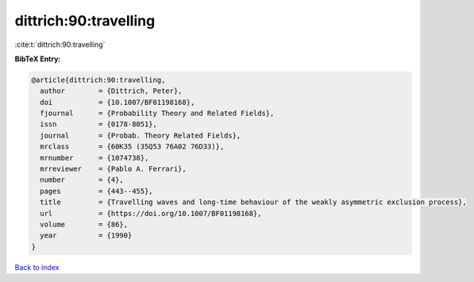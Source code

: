 dittrich:90:travelling
======================

:cite:t:`dittrich:90:travelling`

**BibTeX Entry:**

.. code-block:: bibtex

   @article{dittrich:90:travelling,
     author        = {Dittrich, Peter},
     doi           = {10.1007/BF01198168},
     fjournal      = {Probability Theory and Related Fields},
     issn          = {0178-8051},
     journal       = {Probab. Theory Related Fields},
     mrclass       = {60K35 (35Q53 76A02 76D33)},
     mrnumber      = {1074738},
     mrreviewer    = {Pablo A. Ferrari},
     number        = {4},
     pages         = {443--455},
     title         = {Travelling waves and long-time behaviour of the weakly asymmetric exclusion process},
     url           = {https://doi.org/10.1007/BF01198168},
     volume        = {86},
     year          = {1990}
   }

`Back to index <../By-Cite-Keys.html>`_
